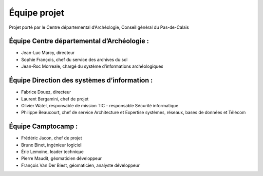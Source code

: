 ﻿Équipe projet
=============

Projet porté par le Centre départemental d’Archéologie, Conseil général du Pas-de-Calais

Équipe Centre départemental d’Archéologie :
---------------------------------------------

- Jean-Luc Marcy, directeur 
- Sophie François, chef du service des archives du sol
- Jean-Roc Morreale, chargé du système d’informations archéologiques

Équipe Direction des systèmes d’information :
----------------------------------------------

- Fabrice Douez, directeur
- Laurent Bergamini, chef de projet 
- Olivier Watel, responsable de mission TIC - responsable Sécurité informatique
- Philippe Beaucourt, chef de service Architecture et Expertise systèmes, réseaux, bases de données et Télécom

Équipe Camptocamp :
--------------------

- Frédéric Jacon, chef de projet
- Bruno Binet, ingénieur logiciel
- Éric Lemoine, leader technique
- Pierre Maudit, géomaticien développeur
- François Van Der Biest, géomaticien, analyste développeur
